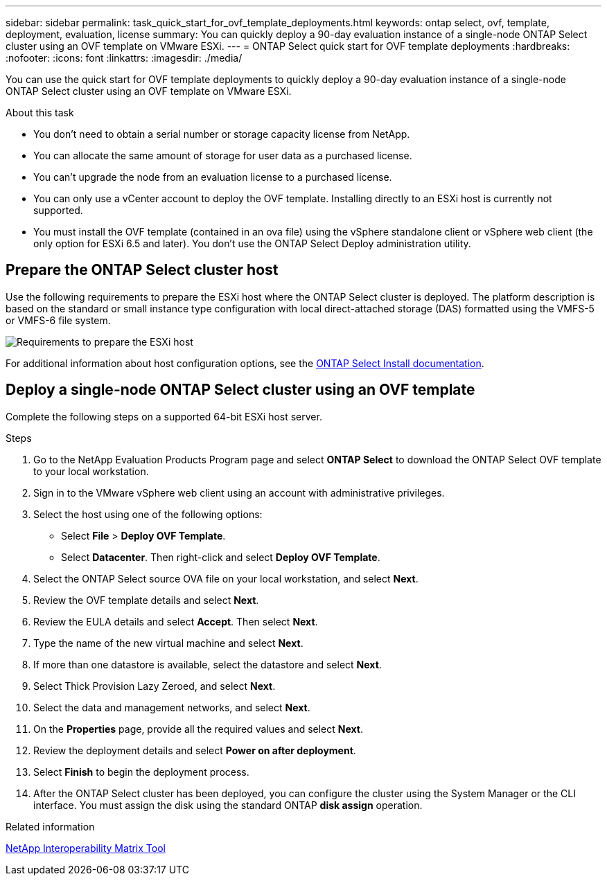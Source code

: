---
sidebar: sidebar
permalink: task_quick_start_for_ovf_template_deployments.html
keywords: ontap select, ovf, template, deployment, evaluation, license
summary: You can quickly deploy a 90-day evaluation instance of a single-node ONTAP Select cluster using an OVF template on VMware ESXi.
---
= ONTAP Select quick start for OVF template deployments
:hardbreaks:
:nofooter:
:icons: font
:linkattrs:
:imagesdir: ./media/

[.lead]
You can use the quick start for OVF template deployments to quickly deploy a 90-day evaluation instance of a single-node ONTAP Select cluster using an OVF template on VMware ESXi.

.About this task

* You don't need to obtain a serial number or storage capacity license from NetApp.
* You can allocate the same amount of storage for user data as a purchased license.
* You can't upgrade the node from an evaluation license to a purchased license.
* You can only use a vCenter account to deploy the OVF template. Installing directly to an ESXi host is currently not supported.
* You must install the OVF template (contained in an ova file) using the vSphere standalone client or vSphere web client (the only option for ESXi 6.5 and later). You don't use the ONTAP Select Deploy administration utility.

== Prepare the ONTAP Select cluster host
Use the following requirements to prepare the ESXi host where the ONTAP Select cluster is deployed. The platform description is based on the standard or small instance type configuration with local direct-attached storage (DAS) formatted using the VMFS-5 or VMFS-6 file system.

image:prepare_ESXi_host_requirements.png[Requirements to prepare the ESXi host]

For additional information about host configuration options, see the link:reference_chk_host_prep.html[ONTAP Select Install documentation].

== Deploy a single-node ONTAP Select cluster using an OVF template
Complete the following steps on a supported 64-bit ESXi host server.

.Steps
. Go to the NetApp Evaluation Products Program page and select *ONTAP Select* to download the ONTAP Select OVF template to your local workstation.
. Sign in to the VMware vSphere web client using an account with administrative privileges.
. Select the host using one of the following options:
** Select *File* > *Deploy OVF Template*.
** Select *Datacenter*. Then right-click and select *Deploy OVF Template*.
. Select the ONTAP Select source OVA file on your local workstation, and select *Next*.
. Review the OVF template details and select *Next*.
. Review the EULA details and select *Accept*. Then select *Next*.
. Type the name of the new virtual machine and select *Next*.
. If more than one datastore is available, select the datastore and select *Next*.
. Select Thick Provision Lazy Zeroed, and select *Next*.
. Select the data and management networks, and select *Next*.
. On the *Properties* page, provide all the required values and select *Next*.
. Review the deployment details and select *Power on after deployment*.
. Select *Finish* to begin the deployment process.
. After the ONTAP Select cluster has been deployed, you can configure the cluster using the System Manager or the CLI interface. You must assign the disk using the standard ONTAP *disk assign* operation.

.Related information
link:http://mysupport.netapp.com/matrix[NetApp Interoperability Matrix Tool^]

// 2024 NOV 18, ONTAPDOC-2547